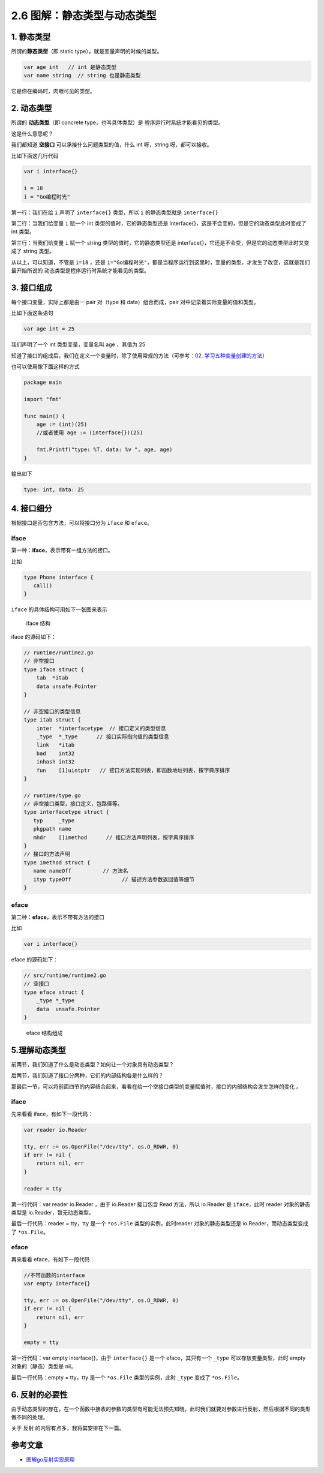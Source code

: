 2.6 图解：静态类型与动态类型
============================

|image0|

1. 静态类型
-----------

所谓的\ **静态类型**\ （即 static type），就是变量声明的时候的类型。

.. code:: go

   var age int   // int 是静态类型
   var name string  // string 也是静态类型

它是你在编码时，肉眼可见的类型。

2. 动态类型
-----------

所谓的 **动态类型**\ （即 concrete type，也叫具体类型）是
程序运行时系统才能看见的类型。

这是什么意思呢？

我们都知道 **空接口** 可以承接什么问题类型的值，什么 int 呀，string
呀，都可以接收。

比如下面这几行代码

.. code:: go

   var i interface{}   

   i = 18  
   i = "Go编程时光"  

第一行：我们在给 ``i`` 声明了 ``interface{}`` 类型，所以 ``i``
的静态类型就是 ``interface{}``

第二行：当我们给变量 ``i`` 赋一个 int 类型的值时，它的静态类型还是
interface{}，这是不会变的，但是它的动态类型此时变成了 int 类型。

第三行：当我们给变量 ``i`` 赋一个 string 类型的值时，它的静态类型还是
interface{}，它还是不会变，但是它的动态类型此时又变成了 string 类型。

从以上，可以知道，不管是 ``i=18`` ，还是
``i="Go编程时光"``\ ，都是当程序运行到这里时，变量的类型，才发生了改变，这就是我们最开始所说的
动态类型是程序运行时系统才能看见的类型。

3. 接口组成
-----------

每个接口变量，实际上都是由一 pair 对（type 和 data）组合而成，pair
对中记录着实际变量的值和类型。

比如下面这条语句

.. code:: go

   var age int = 25

我们声明了一个 int 类型变量，变量名叫 age ，其值为 25

|image1|

知道了接口的组成后，我们在定义一个变量时，除了使用常规的方法（可参考：\ `02.
学习五种变量创建的方法 <http://mp.weixin.qq.com/s?__biz=MzU1NzU1MTM2NA==&mid=2247483669&idx=2&sn=e70a1400c094e981f15b8da552bd8fbf&chksm=fc355b7ecb42d26824985163a3ef0c3567134975637c4efc42161751f54ab10343b485b36e23&scene=21#wechat_redirect>`__\ ）

也可以使用像下面这样的方式

.. code:: go

   package main

   import "fmt"

   func main() {
       age := (int)(25)
       //或者使用 age := (interface{})(25)
       
       fmt.Printf("type: %T, data: %v ", age, age)
   }

输出如下

.. code:: go

   type: int, data: 25

4. 接口细分
-----------

根据接口是否包含方法，可以将接口分为 ``iface`` 和 ``eface``\ 。

iface
~~~~~

第一种：\ **iface**\ ，表示带有一组方法的接口。

比如

.. code:: go

   type Phone interface {
      call()
   }

``iface`` 的具体结构可用如下一张图来表示

.. figure:: http://image.iswbm.com/20200610220830.png
   :alt: iface 结构

   iface 结构

iface 的源码如下：

.. code:: go

   // runtime/runtime2.go
   // 非空接口
   type iface struct {
       tab  *itab
       data unsafe.Pointer
   }
    
   // 非空接口的类型信息
   type itab struct {
       inter  *interfacetype  // 接口定义的类型信息
       _type  *_type      // 接口实际指向值的类型信息
       link   *itab  
       bad    int32
       inhash int32
       fun    [1]uintptr   // 接口方法实现列表，即函数地址列表，按字典序排序
   }

   // runtime/type.go
   // 非空接口类型，接口定义，包路径等。
   type interfacetype struct {
      typ     _type
      pkgpath name
      mhdr    []imethod      // 接口方法声明列表，按字典序排序
   }
   // 接口的方法声明 
   type imethod struct {
      name nameOff          // 方法名
      ityp typeOff                // 描述方法参数返回值等细节
   }

eface
~~~~~

第二种：\ **eface**\ ，表示不带有方法的接口

比如

.. code:: go

   var i interface{} 

eface 的源码如下：

.. code:: go

   // src/runtime/runtime2.go
   // 空接口
   type eface struct {
       _type *_type
       data  unsafe.Pointer
   }

.. figure:: http://image.iswbm.com/20200610221213.png
   :alt: eface 结构组成

   eface 结构组成

5.理解动态类型
--------------

前两节，我们知道了什么是动态类型？如何让一个对象具有动态类型？

后两节，我们知道了接口分两种，它们的内部结构各是什么样的？

那最后一节，可以将前面四节的内容结合起来，看看在给一个空接口类型的变量赋值时，接口的内部结构会发生怎样的变化
。

.. _iface-1:

iface
~~~~~

先来看看 iface，有如下一段代码：

.. code:: go

   var reader io.Reader 

   tty, err := os.OpenFile("/dev/tty", os.O_RDWR, 0)
   if err != nil {
       return nil, err
   }

   reader = tty

第一行代码：var reader io.Reader ，由于 io.Reader 接口包含 Read
方法，所以 io.Reader 是 ``iface``\ ，此时 reader 对象的静态类型是
io.Reader，暂无动态类型。

|image2|

最后一行代码：reader = tty，tty 是一个 ``*os.File``
类型的实例，此时reader 对象的静态类型还是 io.Reader，而动态类型变成了
``*os.File``\ 。

|image3|

.. _eface-1:

eface
~~~~~

再来看看 eface，有如下一段代码：

.. code:: go

   //不带函数的interface
   var empty interface{}

   tty, err := os.OpenFile("/dev/tty", os.O_RDWR, 0)
   if err != nil {
       return nil, err
   }

   empty = tty

第一行代码：var empty interface{}，由于 ``interface{}`` 是一个
eface，其只有一个 ``_type`` 可以存放变量类型，此时 empty
对象的（静态）类型是 nil。

|image4|

最后一行代码：empty = tty，tty 是一个 ``*os.File`` 类型的实例，此时
``_type`` 变成了 ``*os.File``\ 。

|image5|

6. 反射的必要性
---------------

由于动态类型的存在，在一个函数中接收的参数的类型有可能无法预先知晓，此时我们就要对参数进行反射，然后根据不同的类型做不同的处理。

关于 反射 的内容有点多，我将其安排在下一篇。

参考文章
--------

-  `图解go反射实现原理 <https://i6448038.github.io/2020/02/15/golang-reflection/>`__

|image6|

.. |image0| image:: http://image.iswbm.com/20200607145423.png
.. |image1| image:: http://image.iswbm.com/20200610235106.png
.. |image2| image:: http://image.iswbm.com/image-20200610225323018.png
.. |image3| image:: http://image.iswbm.com/20200610230951.png
.. |image4| image:: http://image.iswbm.com/image-20200610230819030.png
.. |image5| image:: http://image.iswbm.com/image-20200610231015612.png
.. |image6| image:: http://image.iswbm.com/20200607174235.png

